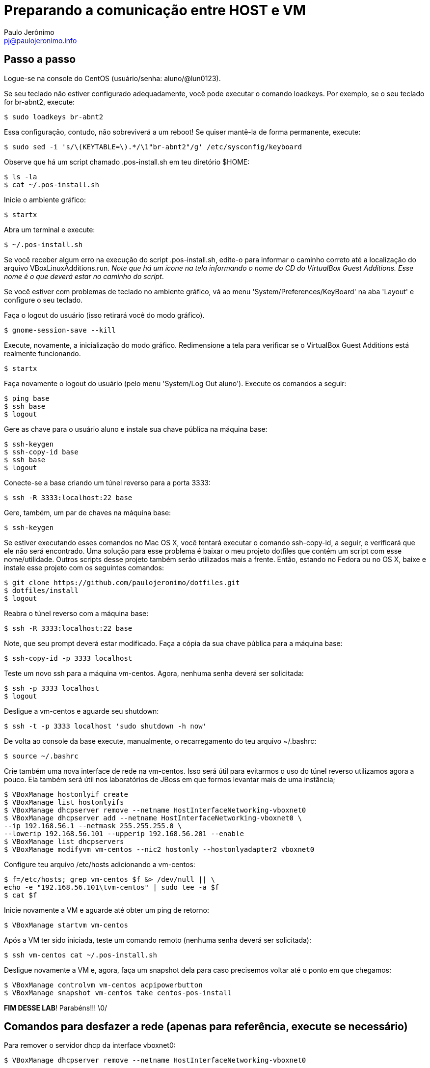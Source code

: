 = Preparando a comunicação entre HOST e VM
:author: Paulo Jerônimo
:email: pj@paulojeronimo.info

== Passo a passo
Logue-se na console do CentOS (usuário/senha: +aluno+/+@lun0123+).

Se seu teclado não estiver configurado adequadamente, você pode executar o comando +loadkeys+. Por exemplo, se o seu teclado for +br-abnt2+, execute:
[source,bash]
----
$ sudo loadkeys br-abnt2
----
Essa configuração, contudo, não sobreviverá a um reboot! Se quiser mantê-la de forma permanente, execute:
[source,bash]
----
$ sudo sed -i 's/\(KEYTABLE=\).*/\1"br-abnt2"/g' /etc/sysconfig/keyboard
----
Observe que há um script chamado +.pos-install.sh+ em teu diretório +$HOME+:
[source,bash]
----
$ ls -la
$ cat ~/.pos-install.sh
----
Inicie o ambiente gráfico:
[source,bash]
----
$ startx
----
Abra um terminal e execute:
[source,bash]
----
$ ~/.pos-install.sh
----
Se você receber algum erro na execução do script .pos-install.sh, edite-o para informar o caminho correto até a localização do arquivo +VBoxLinuxAdditions.run+. _Note que há um ícone na tela informando o nome do CD do VirtualBox Guest Additions. Esse nome é o que deverá estar no caminho do script_.

Se você estiver com problemas de teclado no ambiente gráfico, vá ao menu 'System/Preferences/KeyBoard' na aba 'Layout' e configure o seu teclado.

Faça o logout do usuário (isso retirará você do modo gráfico).
[source,bash]
----
$ gnome-session-save --kill
----
Execute, novamente, a inicialização do modo gráfico. Redimensione a tela para verificar se o VirtualBox Guest Additions está realmente funcionando.
[source,bash]
----
$ startx
----
Faça novamente o logout do usuário (pelo menu 'System/Log Out aluno'). Execute os comandos a seguir:
[source,bash]
----
$ ping base
$ ssh base
$ logout
----
Gere as chave para o usuário +aluno+ e instale sua chave pública na máquina +base+: 
[source,bash]
----
$ ssh-keygen
$ ssh-copy-id base
$ ssh base
$ logout
----
Conecte-se a +base+ criando um túnel reverso para a porta 3333:
[source,bash]
----
$ ssh -R 3333:localhost:22 base
----
Gere, também, um par de chaves na máquina base:
[source,bash]
----
$ ssh-keygen
----
Se estiver executando esses comandos no Mac OS X, você tentará executar o comando +ssh-copy-id+, a seguir, e verificará que ele não será encontrado. Uma solução para esse problema é baixar o meu projeto dotfiles que contém um script com esse nome/utilidade. Outros scripts desse projeto também serão utilizados mais a frente. Então, estando no Fedora ou no OS X, baixe e instale esse projeto com os seguintes comandos:
[source,bash]
----
$ git clone https://github.com/paulojeronimo/dotfiles.git
$ dotfiles/install
$ logout
----
Reabra o túnel reverso com a máquina +base+:
[source,bash]
----
$ ssh -R 3333:localhost:22 base
----
Note, que seu prompt deverá estar modificado. Faça a cópia da sua chave pública para a máquina +base+:
[source,bash]
----
$ ssh-copy-id -p 3333 localhost
----
Teste um novo ssh para a máquina vm-centos. Agora, nenhuma senha deverá ser solicitada:
[source,bash]
----
$ ssh -p 3333 localhost
$ logout
----
Desligue a vm-centos e aguarde seu shutdown:
[source,bash]
----
$ ssh -t -p 3333 localhost 'sudo shutdown -h now'
----
De volta ao console da base execute, manualmente, o recarregamento do teu arquivo +~/.bashrc+:
[source,bash]
----
$ source ~/.bashrc
----
Crie também uma nova interface de rede na vm-centos. Isso será útil para evitarmos o uso do túnel reverso utilizamos agora a pouco. Ela também será útil nos laboratórios de JBoss em que formos levantar mais de uma instância;
[source,bash]
----
$ VBoxManage hostonlyif create
$ VBoxManage list hostonlyifs
$ VBoxManage dhcpserver remove --netname HostInterfaceNetworking-vboxnet0
$ VBoxManage dhcpserver add --netname HostInterfaceNetworking-vboxnet0 \
--ip 192.168.56.1 --netmask 255.255.255.0 \
--lowerip 192.168.56.101 --upperip 192.168.56.201 --enable
$ VBoxManage list dhcpservers
$ VBoxManage modifyvm vm-centos --nic2 hostonly --hostonlyadapter2 vboxnet0
----
Configure teu arquivo +/etc/hosts+ adicionando a +vm-centos+:
[source,bash]
----
$ f=/etc/hosts; grep vm-centos $f &> /dev/null || \
echo -e "192.168.56.101\tvm-centos" | sudo tee -a $f
$ cat $f
----
Inicie novamente a VM e aguarde até obter um ping de retorno:
[source,bash]
----
$ VBoxManage startvm vm-centos
----
Após a VM ter sido iniciada, teste um comando remoto (nenhuma senha deverá ser solicitada):
[source,bash]
----
$ ssh vm-centos cat ~/.pos-install.sh
----
Desligue novamente a VM e, agora, faça um snapshot dela para caso precisemos voltar até o ponto em que chegamos:
[source,bash]
----
$ VBoxManage controlvm vm-centos acpipowerbutton
$ VBoxManage snapshot vm-centos take centos-pos-install
----
**FIM DESSE LAB**! Parabéns!!! \0/

== Comandos para desfazer a rede (apenas para referência, execute se necessário)

Para remover o servidor dhcp da interface vboxnet0:
[source,bash]
----
$ VBoxManage dhcpserver remove --netname HostInterfaceNetworking-vboxnet0
----
Para remover a rede vboxnet0:
[source,bash]
----
$ VBoxManage hostonlyif remove vboxnet0
----
